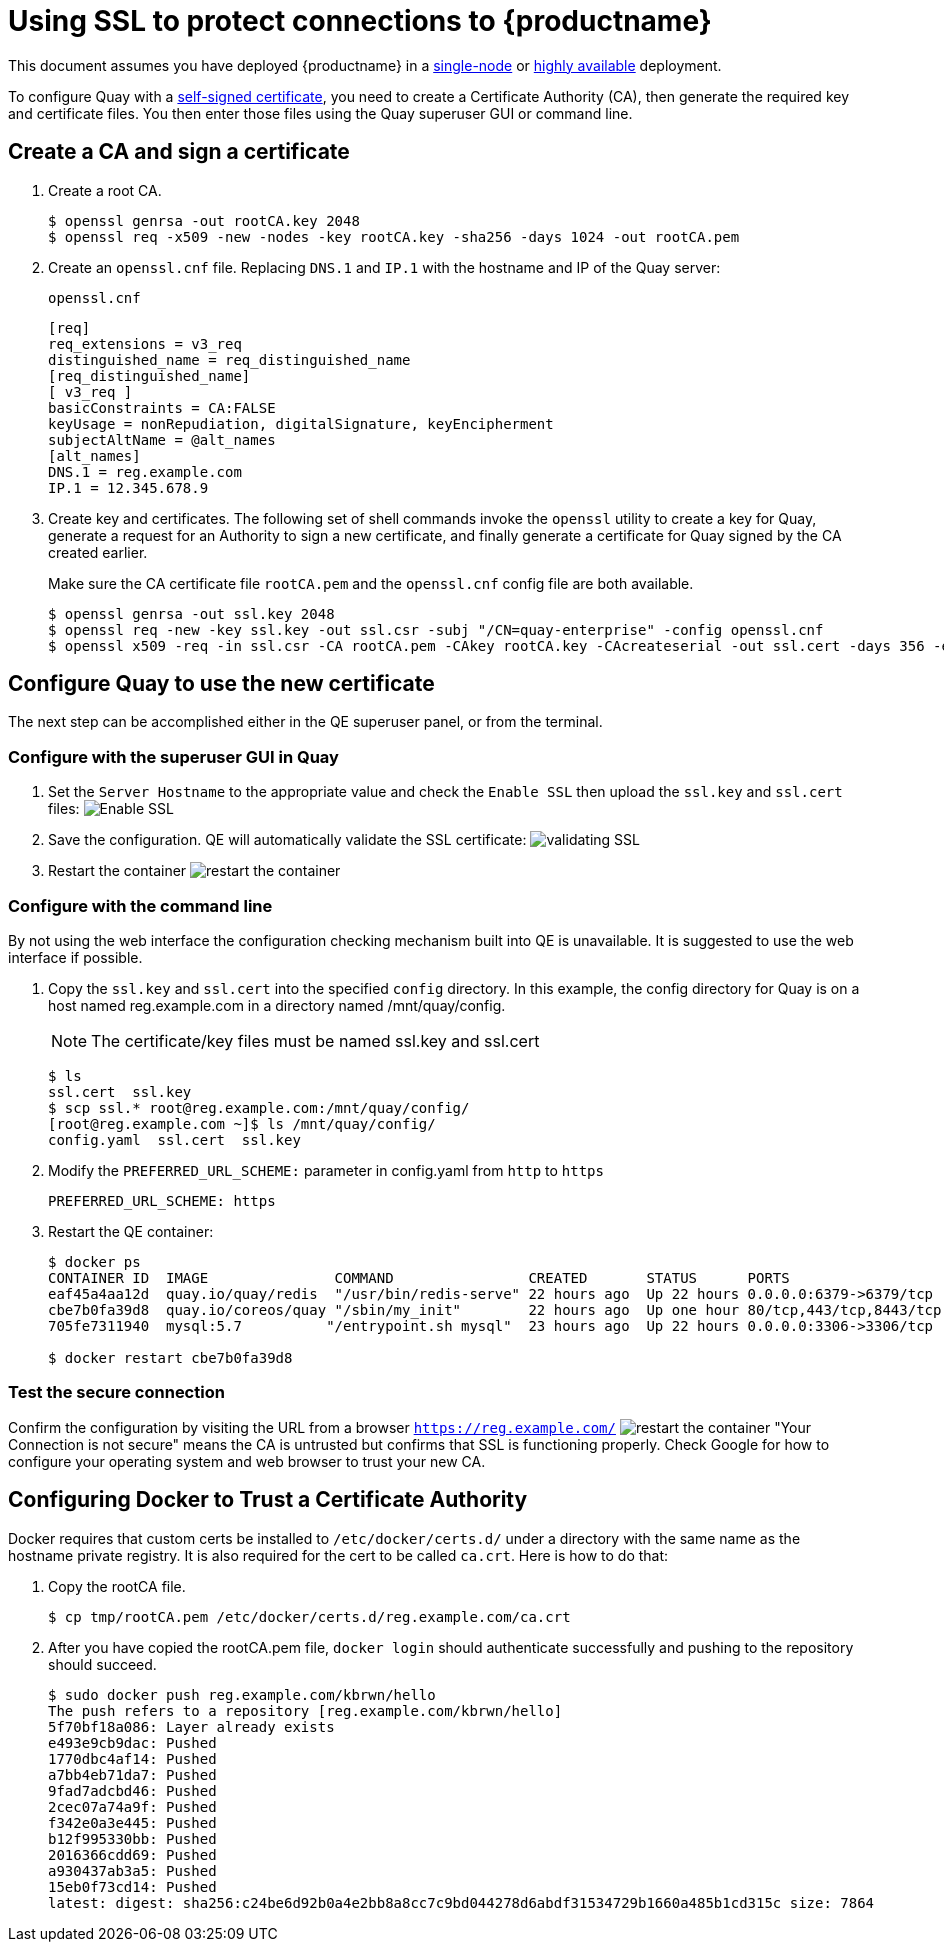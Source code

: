 [[using-ssl-to-protect-quay]]
= Using SSL to protect connections to {productname}

This document assumes you have deployed {productname} in a link:https://access.redhat.com/documentation/en-us/red_hat_quay/2.9/html-single/getting_started_with_red_hat_quay/[single-node] or link:https://access.redhat.com/documentation/en-us/red_hat_quay/2.9/html-single/deploy_red_hat_quay_-_high_availability[highly available] deployment.

To configure Quay with a
https://en.wikipedia.org/wiki/Self-signed_certificate[self-signed
certificate], you need to create a Certificate Authority (CA), then generate the required key and certificate files. You then enter those files using the Quay superuser GUI or command line.

[[create-a-ca-and-sign-a-certificate]]
== Create a CA and sign a certificate

. Create a root CA.
+
```
$ openssl genrsa -out rootCA.key 2048
$ openssl req -x509 -new -nodes -key rootCA.key -sha256 -days 1024 -out rootCA.pem
```
. Create an `openssl.cnf` file. Replacing `DNS.1` and `IP.1` with
the hostname and IP of the Quay server:
+
`openssl.cnf`
+
```
[req]
req_extensions = v3_req
distinguished_name = req_distinguished_name
[req_distinguished_name]
[ v3_req ]
basicConstraints = CA:FALSE
keyUsage = nonRepudiation, digitalSignature, keyEncipherment
subjectAltName = @alt_names
[alt_names]
DNS.1 = reg.example.com
IP.1 = 12.345.678.9
```

. Create key and certificates. The following set of shell commands invoke the `openssl` utility to
create a key for Quay, generate a request for an Authority to
sign a new certificate, and finally generate a certificate for Quay
signed by the CA created earlier.
+
Make sure the CA certificate file `rootCA.pem` and the `openssl.cnf`
config file are both available.
+
```
$ openssl genrsa -out ssl.key 2048
$ openssl req -new -key ssl.key -out ssl.csr -subj "/CN=quay-enterprise" -config openssl.cnf
$ openssl x509 -req -in ssl.csr -CA rootCA.pem -CAkey rootCA.key -CAcreateserial -out ssl.cert -days 356 -extensions v3_req -extfile openssl.cnf
```

[[configuring-quay-to-use-the-new-certificate]]
== Configure Quay to use the new certificate

The next step can be accomplished either in the QE superuser panel, or
from the terminal.

[[configure-with-superuser-gui-in-quay]]
=== Configure with the superuser GUI in Quay

. Set the `Server Hostname` to the appropriate value and check the
`Enable SSL` then upload the `ssl.key` and `ssl.cert` files:
image:../../images/server-config.png[Enable SSL]
. Save the configuration. QE will automatically validate the SSL
certificate:
image:../../images/save-configuration.png[validating SSL]
. Restart the container
image:../../images/restart-container.png[restart the container]

[[to-configure-with-the-command-line]]
=== Configure with the command line

By not using the web interface the configuration checking mechanism
built into QE is unavailable. It is suggested to use the web interface
if possible.

. Copy the `ssl.key` and `ssl.cert` into the specified `config` directory.
In this example, the config directory for Quay is on a host named reg.example.com in a directory
named /mnt/quay/config.
+
[NOTE]
====
The certificate/key files must be named ssl.key and ssl.cert
====
+
```
$ ls
ssl.cert  ssl.key
$ scp ssl.* root@reg.example.com:/mnt/quay/config/
[root@reg.example.com ~]$ ls /mnt/quay/config/
config.yaml  ssl.cert  ssl.key
```

. Modify the `PREFERRED_URL_SCHEME:` parameter in config.yaml from `http`
to `https`
+
```
PREFERRED_URL_SCHEME: https
```

. Restart the QE container:
+
```
$ docker ps
CONTAINER ID  IMAGE               COMMAND                CREATED       STATUS      PORTS                   NAMES
eaf45a4aa12d  quay.io/quay/redis  "/usr/bin/redis-serve" 22 hours ago  Up 22 hours 0.0.0.0:6379->6379/tcp  dreamy...
cbe7b0fa39d8  quay.io/coreos/quay "/sbin/my_init"        22 hours ago  Up one hour 80/tcp,443/tcp,8443/tcp ferv...
705fe7311940  mysql:5.7          "/entrypoint.sh mysql"  23 hours ago  Up 22 hours 0.0.0.0:3306->3306/tcp  mysql

$ docker restart cbe7b0fa39d8
```

[[test-the-secure-connection]]
=== Test the secure connection


Confirm the configuration by visiting the URL from a browser
`https://reg.example.com/`
image:../../images/https-browser.png[restart the container]
"Your Connection is not secure" means the CA is untrusted but confirms
that SSL is functioning properly. Check Google for how to configure your
operating system and web browser to trust your new CA.

[[configuring-docker-to-trust-a-certificate-authority]]
== Configuring Docker to Trust a Certificate Authority

Docker requires that custom certs be installed to `/etc/docker/certs.d/`
under a directory with the same name as the hostname private registry.
It is also required for the cert to be called `ca.crt`. Here is how to do that:

. Copy the rootCA file.
+
```
$ cp tmp/rootCA.pem /etc/docker/certs.d/reg.example.com/ca.crt
```
. After you have copied the rootCA.pem file, `docker login` should authenticate
successfully and pushing to the repository should succeed.
+
```
$ sudo docker push reg.example.com/kbrwn/hello
The push refers to a repository [reg.example.com/kbrwn/hello]
5f70bf18a086: Layer already exists
e493e9cb9dac: Pushed
1770dbc4af14: Pushed
a7bb4eb71da7: Pushed
9fad7adcbd46: Pushed
2cec07a74a9f: Pushed
f342e0a3e445: Pushed
b12f995330bb: Pushed
2016366cdd69: Pushed
a930437ab3a5: Pushed
15eb0f73cd14: Pushed
latest: digest: sha256:c24be6d92b0a4e2bb8a8cc7c9bd044278d6abdf31534729b1660a485b1cd315c size: 7864
```
